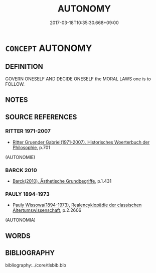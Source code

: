 # -*- mode: mandoku-tls-view -*-
#+TITLE: AUTONOMY
#+DATE: 2017-03-18T10:35:30.668+09:00        
#+STARTUP: content
* =CONCEPT= AUTONOMY
:PROPERTIES:
:CUSTOM_ID: uuid-9eb18555-98a6-4ada-b7b9-4f9790f86118
:TR_ZH: 自主
:END:
** DEFINITION

GOVERN ONESELF AND DECIDE ONESELF the MORAL LAWS one is to FOLLOW.

** NOTES

** SOURCE REFERENCES
*** RITTER 1971-2007
 - [[cite:RITTER-1971-2007][Ritter Gruender Gabriel(1971-2007), Historisches Woerterbuch der Philosophie]], p.701
 (AUTONOMIE)
*** BARCK 2010
 - [[cite:BARCK-2010][Barck(2010), Ästhetische Grundbegriffe]], p.1.431

*** PAULY 1894-1973
 - [[cite:PAULY-1894-1973][Pauly Wissowa(1894-1973), Realencyklopädie der classischen Altertumswissenschaft]], p.2.2606
 (AUTONOMIA)
** WORDS
   :PROPERTIES:
   :VISIBILITY: children
   :END:
** BIBLIOGRAPHY
bibliography:../core/tlsbib.bib
